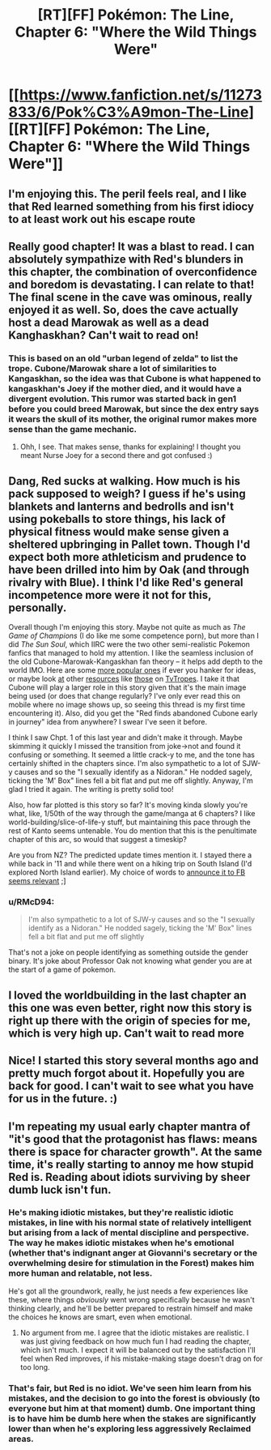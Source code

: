 #+TITLE: [RT][FF] Pokémon: The Line, Chapter 6: "Where the Wild Things Were"

* [[https://www.fanfiction.net/s/11273833/6/Pok%C3%A9mon-The-Line][[RT][FF] Pokémon: The Line, Chapter 6: "Where the Wild Things Were"]]
:PROPERTIES:
:Author: RadHominin
:Score: 14
:DateUnix: 1481698058.0
:DateShort: 2016-Dec-14
:END:

** I'm enjoying this. The peril feels real, and I like that Red learned something from his first idiocy to at least work out his escape route
:PROPERTIES:
:Author: MonstrousBird
:Score: 7
:DateUnix: 1481712260.0
:DateShort: 2016-Dec-14
:END:


** Really good chapter! It was a blast to read. I can absolutely sympathize with Red's blunders in this chapter, the combination of overconfidence and boredom is devastating. I can relate to that! The final scene in the cave was ominous, really enjoyed it as well. So, does the cave actually host a dead Marowak as well as a dead Kanghaskhan? Can't wait to read on!
:PROPERTIES:
:Author: Golden_Magician
:Score: 4
:DateUnix: 1481724333.0
:DateShort: 2016-Dec-14
:END:

*** This is based on an old "urban legend of zelda" to list the trope. Cubone/Marowak share a lot of similarities to Kangaskhan, so the idea was that Cubone is what happened to kangaskhan's Joey if the mother died, and it would have a divergent evolution. This rumor was started back in gen1 before you could breed Marowak, but since the dex entry says it wears the skull of its mother, the original rumor makes more sense than the game mechanic.
:PROPERTIES:
:Author: wadaboutit
:Score: 5
:DateUnix: 1481731747.0
:DateShort: 2016-Dec-14
:END:

**** Ohh, I see. That makes sense, thanks for explaining! I thought you meant Nurse Joey for a second there and got confused :)
:PROPERTIES:
:Author: Golden_Magician
:Score: 1
:DateUnix: 1481736789.0
:DateShort: 2016-Dec-14
:END:


** Dang, Red sucks at walking. How much is his pack supposed to weigh? I guess if he's using blankets and lanterns and bedrolls and isn't using pokeballs to store things, his lack of physical fitness would make sense given a sheltered upbringing in Pallet town. Though I'd expect both more athleticism and prudence to have been drilled into him by Oak (and through rivalry with Blue). I think I'd like Red's general incompetence more were it not for this, personally.

Overall though I'm enjoying this story. Maybe not quite as much as /The Game of Champions/ (I do like me some competence porn), but more than I did /The Sun Soul/, which IIRC were the two other semi-realistic Pokemon fanfics that managed to hold my attention. I like the seamless inclusion of the old Cubone-Marowak-Kangaskhan fan theory -- it helps add depth to the world IMO. Here are some [[https://www.reddit.com/r/pokemonconspiracies/top/?sort=top&t=all][more popular ones]] if ever you hanker for ideas, or maybe look [[http://tvtropes.org/pmwiki/pmwiki.php/NightmareFuel/Pokedex][at]] other [[http://tvtropes.org/pmwiki/pmwiki.php/Headscratchers/Pokemon][resources]] like [[http://tvtropes.org/pmwiki/pmwiki.php/Fridge/Pokemon][those]] on [[http://tvtropes.org/pmwiki/pmwiki.php/JustForFun/ThePokedexExtendedFanonEdition][TvTropes]]. I take it that Cubone will play a larger role in this story given that it's the main image being used (or does that change regularly? I've only ever read this on mobile where no image shows up, so seeing this thread is my first time encountering it). Also, did you get the "Red finds abandoned Cubone early in journey" idea from anywhere? I swear I've seen it before.

I think I saw Chpt. 1 of this last year and didn't make it through. Maybe skimming it quickly I missed the transition from joke->not and found it confusing or something. It seemed a little crack-y to me, and the tone has certainly shifted in the chapters since. I'm also sympathetic to a lot of SJW-y causes and so the "I sexually identify as a Nidoran." He nodded sagely, ticking the 'M' Box" lines fell a bit flat and put me off slightly. Anyway, I'm glad I tried it again. The writing is pretty solid too!

Also, how far plotted is this story so far? It's moving kinda slowly you're what, like, 1/50th of the way through the game/manga at 6 chapters? I like world-building/slice-of-life-y stuff, but maintaining this pace through the rest of Kanto seems untenable. You do mention that this is the penultimate chapter of this arc, so would that suggest a timeskip?

Are you from NZ? The predicted update times mention it. I stayed there a while back in '11 and while there went on a hiking trip on South Island (I'd explored North Island earlier). My choice of words to [[https://i.imgur.com/ROEqqKQ.jpg][announce it to FB seems relevant]] ;]
:PROPERTIES:
:Author: captainNematode
:Score: 3
:DateUnix: 1481735264.0
:DateShort: 2016-Dec-14
:END:

*** u/RMcD94:
#+begin_quote
  I'm also sympathetic to a lot of SJW-y causes and so the "I sexually identify as a Nidoran." He nodded sagely, ticking the 'M' Box" lines fell a bit flat and put me off slightly
#+end_quote

That's not a joke on people identifying as something outside the gender binary. It's joke about Professor Oak not knowing what gender you are at the start of a game of pokemon.
:PROPERTIES:
:Author: RMcD94
:Score: 2
:DateUnix: 1481912746.0
:DateShort: 2016-Dec-16
:END:


** I loved the worldbuilding in the last chapter an this one was even better, right now this story is right up there with the origin of species for me, which is very high up. Can't wait to read more
:PROPERTIES:
:Author: MaddoScientisto
:Score: 2
:DateUnix: 1481809463.0
:DateShort: 2016-Dec-15
:END:


** Nice! I started this story several months ago and pretty much forgot about it. Hopefully you are back for good. I can't wait to see what you have for us in the future. :)
:PROPERTIES:
:Author: Kishoto
:Score: 2
:DateUnix: 1481831934.0
:DateShort: 2016-Dec-15
:END:


** I'm repeating my usual early chapter mantra of "it's good that the protagonist has flaws: means there is space for character growth". At the same time, it's really starting to annoy me how stupid Red is. Reading about idiots surviving by sheer dumb luck isn't fun.
:PROPERTIES:
:Author: AugSphere
:Score: 2
:DateUnix: 1481707791.0
:DateShort: 2016-Dec-14
:END:

*** He's making idiotic mistakes, but they're realistic idiotic mistakes, in line with his normal state of relatively intelligent but arising from a lack of mental discipline and perspective. The way he makes idiotic mistakes when he's emotional (whether that's indignant anger at Giovanni's secretary or the overwhelming desire for stimulation in the Forest) makes him more human and relatable, not less.

He's got all the groundwork, really, he just needs a few experiences like these, where things /obviously/ went wrong specifically because he wasn't thinking clearly, and he'll be better prepared to restrain himself and make the choices he knows are smart, even when emotional.
:PROPERTIES:
:Author: InfernoVulpix
:Score: 7
:DateUnix: 1481853421.0
:DateShort: 2016-Dec-16
:END:

**** No argument from me. I agree that the idiotic mistakes are realistic. I was just giving feedback on how much fun I had reading the chapter, which isn't much. I expect it will be balanced out by the satisfaction I'll feel when Red improves, if his mistake-making stage doesn't drag on for too long.
:PROPERTIES:
:Author: AugSphere
:Score: 1
:DateUnix: 1481882007.0
:DateShort: 2016-Dec-16
:END:


*** That's fair, but Red is no idiot. We've seen him learn from his mistakes, and the decision to go into the forest is obviously (to everyone but him at that moment) dumb. One important thing is to have him be dumb here when the stakes are significantly lower than when he's exploring less aggressively Reclaimed areas.
:PROPERTIES:
:Author: Gaboncio
:Score: 2
:DateUnix: 1481752955.0
:DateShort: 2016-Dec-15
:END:
